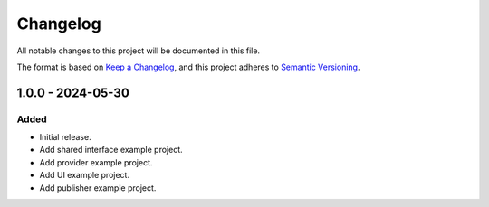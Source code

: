 ===========
 Changelog
===========

All notable changes to this project will be documented in this file.

The format is based on `Keep a Changelog <https://keepachangelog.com/en/1.0.0/>`_,
and this project adheres to `Semantic Versioning <https://semver.org/spec/v2.0.0.html>`_.

-------------------
 1.0.0 - 2024-05-30
-------------------

Added
=====

- Initial release.
- Add shared interface example project.
- Add provider example project.
- Add UI example project.
- Add publisher example project.

.. ReStructuredText
.. Copyright 2023-2024 MicroEJ Corp. All rights reserved.
.. Use of this source code is governed by a BSD-style license that can be found with this software.